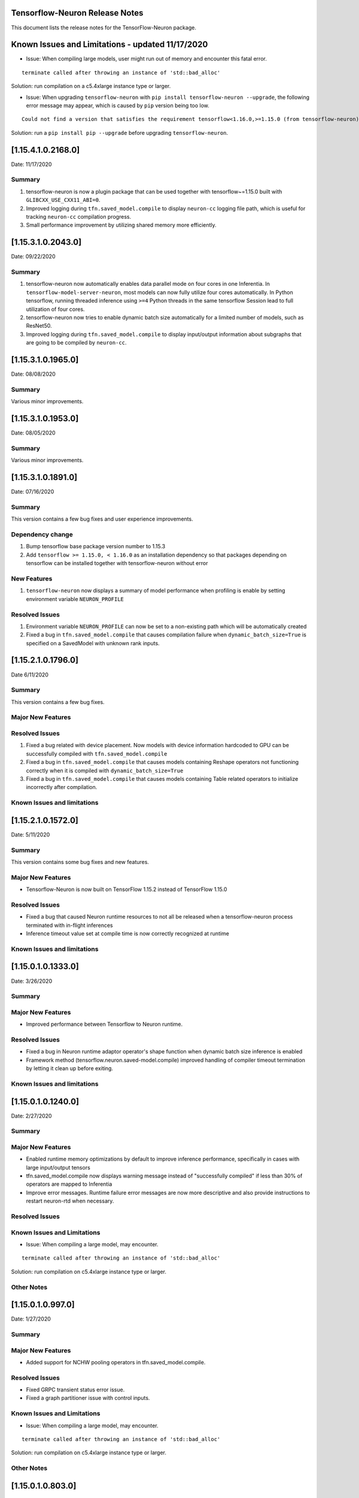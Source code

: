 .. _tensorflow-neuron-rn:

Tensorflow-Neuron Release Notes
^^^^^^^^^^^^^^^^^^^^^^^^^^^^^^^

This document lists the release notes for the TensorFlow-Neuron package.

.. _tf-known-issues-and-limitations:

Known Issues and Limitations - updated 11/17/2020
^^^^^^^^^^^^^^^^^^^^^^^^^^^^^^^^^^^^^^^^^^^^^^^^^

-  Issue: When compiling large models, user might run out of memory and
   encounter this fatal error.

::

   terminate called after throwing an instance of 'std::bad_alloc'

Solution: run compilation on a c5.4xlarge instance type or larger.

-  Issue: When upgrading ``tensorflow-neuron`` with
   ``pip install tensorflow-neuron --upgrade``, the following error
   message may appear, which is caused by ``pip`` version being too low.

::

     Could not find a version that satisfies the requirement tensorflow<1.16.0,>=1.15.0 (from tensorflow-neuron)

Solution: run a ``pip install pip --upgrade`` before upgrading
``tensorflow-neuron``.

.. _11541021680:

[1.15.4.1.0.2168.0]
^^^^^^^^^^^^^^^^^^^

Date: 11/17/2020

Summary
-------

1. tensorflow-neuron is now a plugin package that can be used together
   with tensorflow~=1.15.0 built with ``GLIBCXX_USE_CXX11_ABI=0``.

2. Improved logging during ``tfn.saved_model.compile`` to display
   ``neuron-cc`` logging file path, which is useful for tracking
   ``neuron-cc`` compilation progress.

3. Small performance improvement by utilizing shared memory more
   efficiently.


.. _11531020430:

[1.15.3.1.0.2043.0]
^^^^^^^^^^^^^^^^^^^

Date: 09/22/2020

Summary
-------

1. tensorflow-neuron now automatically enables data parallel mode on
   four cores in one Inferentia. In ``tensorflow-model-server-neuron``,
   most models can now fully utilize four cores automatically. In Python
   tensorflow, running threaded inference using ``>=4`` Python threads
   in the same tensorflow Session lead to full utilization of four
   cores.

2. tensorflow-neuron now tries to enable dynamic batch size
   automatically for a limited number of models, such as ResNet50.

3. Improved logging during ``tfn.saved_model.compile`` to display
   input/output information about subgraphs that are going to be
   compiled by ``neuron-cc``.

.. _11531019650:

[1.15.3.1.0.1965.0]
^^^^^^^^^^^^^^^^^^^

Date: 08/08/2020

.. _summary-1:

Summary
-------

Various minor improvements.

.. _11531019530:

[1.15.3.1.0.1953.0]
^^^^^^^^^^^^^^^^^^^

Date: 08/05/2020

.. _summary-2:

Summary
-------

Various minor improvements.

.. _11531018910:

[1.15.3.1.0.1891.0]
^^^^^^^^^^^^^^^^^^^

Date: 07/16/2020

.. _summary-3:

Summary
-------

This version contains a few bug fixes and user experience improvements.

Dependency change
-----------------

1. Bump tensorflow base package version number to 1.15.3
2. Add ``tensorflow >= 1.15.0, < 1.16.0`` as an installation dependency
   so that packages depending on tensorflow can be installed together
   with tensorflow-neuron without error

New Features
------------

1. ``tensorflow-neuron`` now displays a summary of model performance
   when profiling is enable by setting environment variable
   ``NEURON_PROFILE``

Resolved Issues
---------------

1. Environment variable ``NEURON_PROFILE`` can now be set to a
   non-existing path which will be automatically created
2. Fixed a bug in ``tfn.saved_model.compile`` that causes compilation
   failure when ``dynamic_batch_size=True`` is specified on a SavedModel
   with unknown rank inputs.

.. _11521017960:

[1.15.2.1.0.1796.0]
^^^^^^^^^^^^^^^^^^^

Date 6/11/2020

.. _summary-4:

Summary
-------

This version contains a few bug fixes.

Major New Features
------------------

.. _resolved-issues-1:

Resolved Issues
---------------

1. Fixed a bug related with device placement. Now models with device
   information hardcoded to GPU can be successfully compiled with
   ``tfn.saved_model.compile``
2. Fixed a bug in ``tfn.saved_model.compile`` that causes models
   containing Reshape operators not functioning correctly when it is
   compiled with ``dynamic_batch_size=True``
3. Fixed a bug in ``tfn.saved_model.compile`` that causes models
   containing Table related operators to initialize incorrectly after
   compilation.

Known Issues and limitations
----------------------------

.. _11521015720:

[1.15.2.1.0.1572.0]
^^^^^^^^^^^^^^^^^^^

Date: 5/11/2020

.. _summary-5:

Summary
-------

This version contains some bug fixes and new features.

.. _major-new-features-1:

Major New Features
------------------

-  Tensorflow-Neuron is now built on TensorFlow 1.15.2 instead of
   TensorFlow 1.15.0

.. _resolved-issues-2:

Resolved Issues
---------------

-  Fixed a bug that caused Neuron runtime resources to not all be
   released when a tensorflow-neuron process terminated with in-flight
   inferences
-  Inference timeout value set at compile time is now correctly
   recognized at runtime


Known Issues and limitations
----------------------------

.. _11501013330:

[1.15.0.1.0.1333.0]
^^^^^^^^^^^^^^^^^^^

Date: 3/26/2020

.. _summary-6:

Summary
-------

.. _major-new-features-2:

Major New Features
------------------

-  Improved performance between Tensorflow to Neuron runtime.

.. _resolved-issues-3:

Resolved Issues
---------------

-  Fixed a bug in Neuron runtime adaptor operator's shape function when
   dynamic batch size inference is enabled
-  Framework method (tensorflow.neuron.saved-model.compile) improved
   handling of compiler timeout termination by letting it clean up
   before exiting.

.. _known-issues-and-limitations-2:

Known Issues and limitations
----------------------------

.. _11501012400:

[1.15.0.1.0.1240.0]
^^^^^^^^^^^^^^^^^^^

Date: 2/27/2020

.. _summary-7:

Summary
-------

.. _major-new-features-3:

Major New Features
------------------

-  Enabled runtime memory optimizations by default to improve inference
   performance, specifically in cases with large input/output tensors
-  tfn.saved_model.compile now displays warning message instead of
   "successfully compiled" if less than 30% of operators are mapped to
   Inferentia
-  Improve error messages. Runtime failure error messages are now more
   descriptive and also provide instructions to restart neuron-rtd when
   necessary.

.. _resolved-issues-4:

Resolved Issues
---------------

.. _known-issues-and-limitations-3:

Known Issues and Limitations
----------------------------

-  Issue: When compiling a large model, may encounter.

::

   terminate called after throwing an instance of 'std::bad_alloc'

Solution: run compilation on c5.4xlarge instance type or larger.

Other Notes
-----------

.. _1150109970:

[1.15.0.1.0.997.0]
^^^^^^^^^^^^^^^^^^

Date: 1/27/2020

.. _summary-8:

Summary
-------

.. _major-new-features-4:

Major New Features
------------------

-  Added support for NCHW pooling operators in tfn.saved_model.compile.

.. _resolved-issues-5:

Resolved Issues
---------------

-  Fixed GRPC transient status error issue.
-  Fixed a graph partitioner issue with control inputs.

.. _known-issues-and-limitations-4:

Known Issues and Limitations
----------------------------

-  Issue: When compiling a large model, may encounter.

::

   terminate called after throwing an instance of 'std::bad_alloc'

Solution: run compilation on c5.4xlarge instance type or larger.

.. _other-notes-1:

Other Notes
-----------

.. _1150108030:

[1.15.0.1.0.803.0]
^^^^^^^^^^^^^^^^^^

Date: 12/20/2019

.. _summary-9:

Summary
-------

.. _major-new-features-5:

Major New Features
------------------

.. _resolved-issues-6:

Resolved Issues
---------------

-  Improved handling of ``tf.neuron.saved_model.compile`` arguments

.. _known-issues-and-limitations-5:

Known Issues and Limitations
----------------------------

.. _other-notes-2:

Other Notes
-----------

.. _1150107490:

[1.15.0.1.0.749.0]
^^^^^^^^^^^^^^^^^^

Date: 12/1/2019

.. _summary-10:

Summary
-------

.. _major-new-features-6:

Major New Features
------------------

.. _resolved-issues-7:

Resolved Issues
---------------

-  Fix race condition between model load and model unload when the
   process is killed
-  Remove unnecessary GRPC calls when the process is killed

.. _known-issues-and-limitations-6:

Known Issues and Limitations
----------------------------

-  When compiling a large model, may encounter “terminate called after
   throwing an instance of 'std::bad_alloc'”. Solution: run compilation
   on c5.4xlarge instance type or larger.

-  The pip package ``wrapt`` may have a conflicting version in some
   installations. This is seen when this error occurs:

.. code:: bash

   ERROR: Cannot uninstall 'wrapt'. It is a distutils installed project and thus we cannot accurately determine which files belong to it which would lead to only a partial uninstall.

To solve this, you can update wrapt to the newer version:

.. code:: bash

   python3 -m pip install wrapt --ignore-installed
   python3 -m pip install tensorflow-neuron

Within a Conda environment:

.. code:: bash

   conda update wrapt
   conda update tensorflow-neuron

.. _other-notes-3:

Other Notes
-----------

.. _1150106630:

[1.15.0.1.0.663.0]
^^^^^^^^^^^^^^^^^^

Date: 11/25/2019

.. _summary-11:

Summary
-------

This version is available only in released DLAMI v26.0 and is based on
TensorFlow version 1.15.0. Please
:ref:`update <dlami-rn-known-issues>` to latest version.

.. _major-new-features-7:

Major New Features
------------------

.. _resolved-issues-8:

Resolved Issues
---------------

Known Issues and Limits
-----------------------

Models Supported
----------------

The following models have successfully run on neuron-inferentia systems

1. BERT_LARGE and BERT_BASE
2. Transformer
3. Resnet50 V1/V2
4. Inception-V2/V3/V4

.. _other-notes-4:

Other Notes
-----------

-  Python versions supported:

   -  3.5, 3.6, 3.7

-  Linux distribution supported:

   -  Ubuntu 16, Ubuntu 18, Amazon Linux 2



